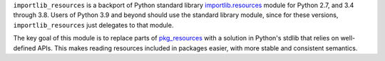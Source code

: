 ``importlib_resources`` is a backport of Python standard library
`importlib.resources
<https://docs.python.org/3.9/library/importlib.html#module-importlib.resources>`_
module for Python 2.7, and 3.4 through 3.8.  Users of Python 3.9 and beyond
should use the standard library module, since for these versions,
``importlib_resources`` just delegates to that module.

The key goal of this module is to replace parts of `pkg_resources
<https://setuptools.readthedocs.io/en/latest/pkg_resources.html>`_ with a
solution in Python's stdlib that relies on well-defined APIs.  This makes
reading resources included in packages easier, with more stable and consistent
semantics.
